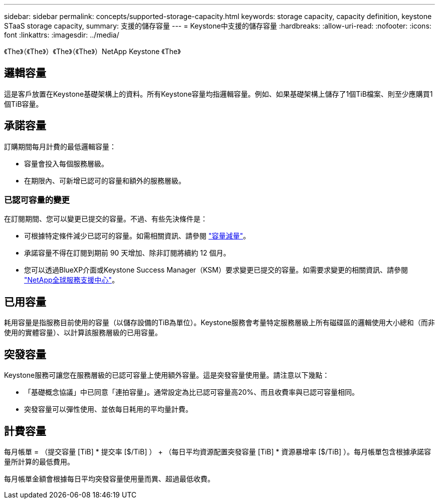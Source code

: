 ---
sidebar: sidebar 
permalink: concepts/supported-storage-capacity.html 
keywords: storage capacity, capacity definition, keystone STaaS storage capacity, 
summary: 支援的儲存容量 
---
= Keystone中支援的儲存容量
:hardbreaks:
:allow-uri-read: 
:nofooter: 
:icons: font
:linkattrs: 
:imagesdir: ../media/


[role="lead"]
《The》（《The》）《The》（《The》）NetApp Keystone 《The》



== 邏輯容量

這是客戶放置在Keystone基礎架構上的資料。所有Keystone容量均指邏輯容量。例如、如果基礎架構上儲存了1個TiB檔案、則至少應購買1個TiB容量。



== 承諾容量

訂購期間每月計費的最低邏輯容量：

* 容量會投入每個服務層級。
* 在期限內、可新增已認可的容量和額外的服務層級。




=== 已認可容量的變更

在訂閱期間、您可以變更已提交的容量。不過、有些先決條件是：

* 可根據特定條件減少已認可的容量。如需相關資訊、請參閱 link:../concepts/capacity-requirements.html["容量減量"]。
* 承諾容量不得在訂閱到期前 90 天增加、除非訂閱將續約 12 個月。
* 您可以透過BlueXP介面或Keystone Success Manager（KSM）要求變更已提交的容量。如需要求變更的相關資訊、請參閱 link:../concepts/gssc.html["NetApp全球服務支援中心"]。




== 已用容量

耗用容量是指服務目前使用的容量（以儲存設備的TiB為單位）。Keystone服務會考量特定服務層級上所有磁碟區的邏輯使用大小總和（而非使用的實體容量）、以計算該服務層級的已用容量。



== 突發容量

Keystone服務可讓您在服務層級的已認可容量上使用額外容量。這是突發容量使用量。請注意以下幾點：

* 「基礎概念協議」中已同意「連拍容量」。通常設定為比已認可容量高20%、而且收費率與已認可容量相同。
* 突發容量可以彈性使用、並依每日耗用的平均量計費。




== 計費容量

每月帳單 = （提交容量 [TiB] * 提交率 [$/TiB] ） + （每日平均資源配置突發容量 [TiB] * 資源暴增率 [$/TiB] ）。每月帳單包含根據承諾容量所計算的最低費用。

每月帳單金額會根據每日平均突發容量使用量而異、超過最低收費。
